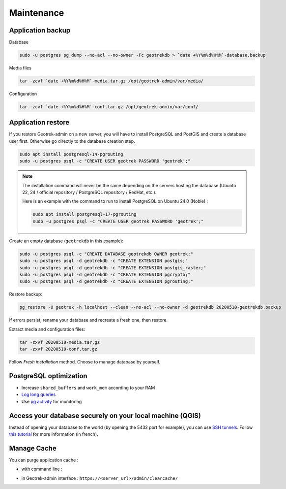 ===========
Maintenance
===========

.. _application-backup:

Application backup
==================

Database

.. code-block:: bash

    sudo -u postgres pg_dump --no-acl --no-owner -Fc geotrekdb > `date +%Y%m%d%H%M`-database.backup

Media files

.. code-block:: bash

    tar -zcvf `date +%Y%m%d%H%M`-media.tar.gz /opt/geotrek-admin/var/media/

Configuration

.. code-block:: bash

    tar -zcvf `date +%Y%m%d%H%M`-conf.tar.gz /opt/geotrek-admin/var/conf/

.. _application-restore:

Application restore
====================

If you restore Geotrek-admin on a new server, you will have to install PostgreSQL and PostGIS and create a database user first.
Otherwise go directly to the database creation step.

.. code-block:: bash

    sudo apt install postgresql-14-pgrouting
    sudo -u postgres psql -c "CREATE USER geotrek PASSWORD 'geotrek';"


.. note::
  The installation command will never be the same depending on the servers hosting the database (Ubuntu 22, 24 / official repository / PostgreSQL repository / RedHat, etc.). 
  
  Here is an example with the command to run to install PostgreSQL on Ubuntu 24.0 (Noble) :

  .. code-block:: bash

      sudo apt install postgresql-17-pgrouting
      sudo -u postgres psql -c "CREATE USER geotrek PASSWORD 'geotrek';"

Create an empty database (``geotrekdb`` in this example):

.. code-block:: bash

    sudo -u postgres psql -c "CREATE DATABASE geotrekdb OWNER geotrek;"
    sudo -u postgres psql -d geotrekdb -c "CREATE EXTENSION postgis;"
    sudo -u postgres psql -d geotrekdb -c "CREATE EXTENSION postgis_raster;"
    sudo -u postgres psql -d geotrekdb -c "CREATE EXTENSION pgcrypto;"
    sudo -u postgres psql -d geotrekdb -c "CREATE EXTENSION pgrouting;"

Restore backup:

.. code-block:: bash

    pg_restore -U geotrek -h localhost --clean --no-acl --no-owner -d geotrekdb 20200510-geotrekdb.backup

If errors persist, rename your database and recreate a fresh one, then restore.

Extract media and configuration files:

.. code-block:: bash

    tar -zxvf 20200510-media.tar.gz
    tar -zxvf 20200510-conf.tar.gz

Follow *Fresh installation* method. Choose to manage database by yourself.

.. _postgresql-optimization:

PostgreSQL optimization
=======================

* Increase ``shared_buffers`` and ``work_mem`` according to your RAM

* `Log long queries <http://wiki.postgresql.org/wiki/Logging_Difficult_Queries>`_

* Use `pg activity <https://github.com/julmon/pg_activity#readme>`_ for monitoring

.. _access-your-database-securely-on-your-local-machine-qgis:

Access your database securely on your local machine (QGIS)
==========================================================

Instead of opening your database to the world (by opening the 5432 port for
example), you can use `SSH tunnels <https://www.postgresql.org/docs/current/ssh-tunnels.html>`_. Follow `this tutorial <https://makina-corpus.com/devops/acceder-base-donnees-postgresql-depuis-qgis-pgadmin-securisee>`_ for more information (in french).

.. _manage-cache:

Manage Cache
============

You can purge application cache :

- with command line :

.. md-tab-set::
    :name: purge-cache-tabs

    .. md-tab-item:: With Debian

         .. code-block:: bash

            sudo geotrek clearcache 

    .. md-tab-item:: With Docker

         .. code-block:: python
    
          docker compose run --rm web ./manage.py clearcache 

- in Geotrek-admin interface : ``https://<server_url>/admin/clearcache/``